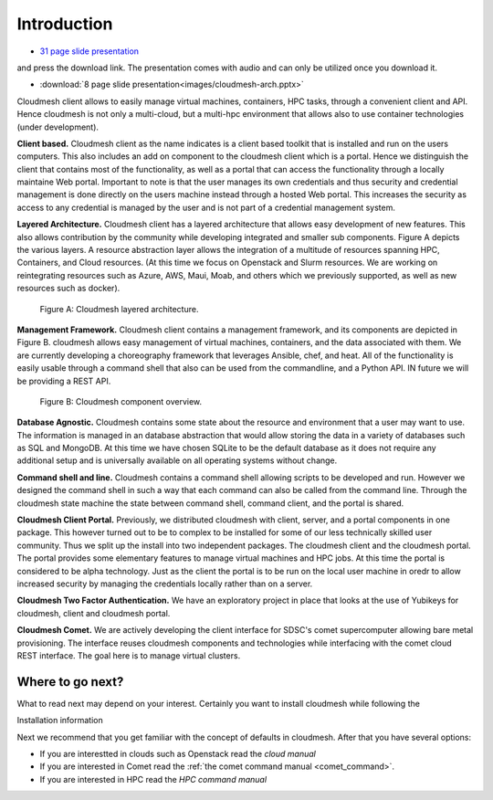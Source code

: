 Introduction
=============

* `31 page slide presentation <https://drive.google.com/file/d/0Bx_sUfI4VkKSVG9KOE8xU05KREE/view?usp=sharing>`_
and press the download link. The presentation comes with audio and can
only be utilized once you download it.
	  
* :download:`8 page slide presentation<images/cloudmesh-arch.pptx>`

Cloudmesh client allows to easily manage virtual machines, containers,
HPC tasks,  through a convenient client and API. Hence cloudmesh is
not only a multi-cloud, but a multi-hpc environment that allows also
to use container technologies (under development).


**Client based.** Cloudmesh client as the name indicates is a client
based toolkit that is installed and run on the users computers. This
also includes an add on component to the cloudmesh client which is a
portal. Hence we distinguish the client that contains most of the
functionality, as well as a portal that can access the functionality
through a locally maintaine Web portal. Important to note is that the
user manages its own credentials and thus security and credential
management is done directly on the users machine instead through a
hosted Web portal. This increases the security as access to any
credential is managed by the user and is not part of a credential
management system.
	 
**Layered Architecture.** Cloudmesh client has a layered architecture
that allows easy development of new features. This also allows
contribution by the community while developing integrated and smaller
sub components. Figure A depicts the various layers. A resource
abstraction layer allows the integration of a multitude of resources
spanning HPC, Containers, and Cloud resources. (At this time we focus
on Openstack and Slurm resources. We are working on reintegrating
resources such as Azure, AWS, Maui, Moab, and others which we
previously supported, as well as new resources such as docker). 

.. figure:: images/cloudmesh-arch-1.svg

   Figure A: Cloudmesh layered architecture.


**Management Framework.** Cloudmesh client contains a management
framework, and its components are depicted in Figure B. cloudmesh
allows easy management of virtual machines, containers, and the data
associated with them. We are currently developing a choreography
framework that leverages Ansible, chef, and heat. All of the
functionality is easily usable through a command shell that also can
be used from the commandline, and a Python API. IN future we will be
providing a REST API. 
   
.. figure:: images/cloudmesh-arch-2.svg

   Figure B: Cloudmesh component overview.

**Database Agnostic.** Cloudmesh contains some state about the
resource and environment that a user may want to use. The information
is managed in an database abstraction that would allow storing the
data in a variety of databases such as SQL and MongoDB. At this time
we have chosen SQLite to be the default database as it does not
require any additional setup and is universally available on all
operating systems without change. 

**Command shell and line.** Cloudmesh contains a command shell
allowing scripts to be developed and run. However we designed the
command shell in such a way that each command can also be called from
the command line. Through the cloudmesh state machine the state between
command shell, command client, and the portal is shared.

**Cloudmesh Client Portal.** Previously, we distributed cloudmesh
with client, server, and a portal components in one package. This
however turned out to be to complex to be installed for some of our
less technically skilled user community. Thus we split up the install
into two independent packages. The cloudmesh client and the cloudmesh
portal. The portal provides some elementary features to manage
virtual machines and HPC jobs. At this time the portal is considered
to be alpha technology. Just as the client the portal is to be run on
the local user machine in oredr to allow increased security by
managing the credentials locally rather than on a server.

**Cloudmesh Two Factor Authentication.** We have an exploratory
project in place that looks at the use of Yubikeys for cloudmesh,
client and cloudmesh portal. 

**Cloudmesh Comet.** We are actively developing the client interface
for SDSC's comet supercomputer allowing bare metal provisioning. The
interface reuses cloudmesh components and technologies while
interfacing with the comet cloud REST interface. The goal here is to
manage virtual clusters.


Where to go next?
------------------

What to read next may depend on your interest. Certainly you want to
install cloudmesh while following the

Installation information

Next we recommend that you get familiar with the concept of defaults
in cloudmesh. After that you have several options:

* If you are interestted in clouds such as Openstack read the `cloud manual`

* If you are interested in Comet read the
  :ref:`the comet command manual <comet_command>`.

* If you are interested in HPC read the `HPC command manual`

